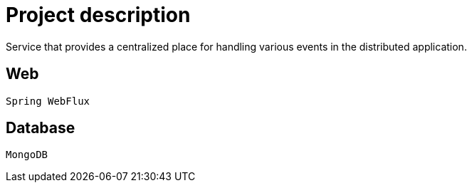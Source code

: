 = Project description

Service that provides a centralized place for handling various events in the distributed application.

== Web
`Spring WebFlux`

== Database
`MongoDB`
